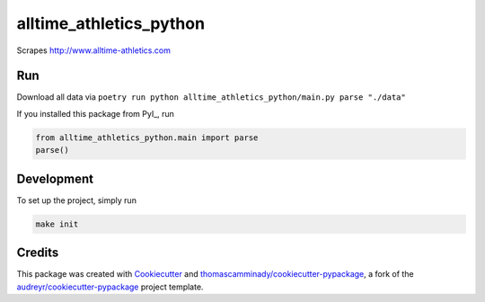 ========================
alltime_athletics_python
========================
Scrapes http://www.alltime-athletics.com


Run
-------
Download all data via ``poetry run python alltime_athletics_python/main.py parse "./data"``

If you installed this package from PyI_, run

.. code-block:: python

   from alltime_athletics_python.main import parse
   parse()


Development
--------
To set up the project, simply run

.. code-block:: bash

   make init





Credits
-------

This package was created with Cookiecutter_ and `thomascamminady/cookiecutter-pypackage`_, a fork of the `audreyr/cookiecutter-pypackage`_ project template.

..  _PyPI: https://pypi.org/project/alltime-athletics-python/
.. _Cookiecutter: https://github.com/audreyr/cookiecutter
.. _`thomascamminady/cookiecutter-pypackage`: https://github.com/thomascamminady/cookiecutter-pypackage
.. _`audreyr/cookiecutter-pypackage`: https://github.com/audreyr/cookiecutter-pypackage

